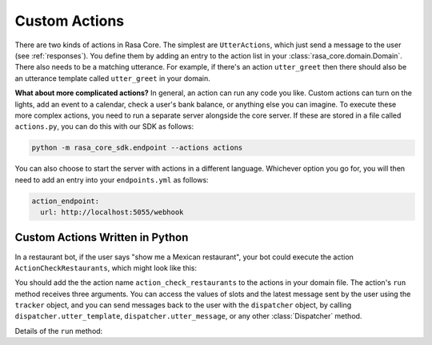 .. _customactions:

Custom Actions
==============

There are two kinds of actions in Rasa Core.
The simplest are ``UtterActions``, which just send a message to the user
(see :ref:`responses`). You define them by adding an entry to the action list in
your :class:`rasa_core.domain.Domain`. There also needs to be a matching
utterance. For example, if there's an action ``utter_greet`` then there
should also be an utterance template called ``utter_greet`` in your domain.


**What about more complicated actions?**
In general, an action can run any code you like. Custom actions can turn on the lights,
add an event to a calendar, check a user's bank balance, or anything else you can imagine.
To execute these more complex actions, you need to run a separate server alongside the core server.
If these are stored in a file called ``actions.py``, you can do this with our SDK as follows:

.. code-block:: bash

    python -m rasa_core_sdk.endpoint --actions actions

You can also choose to start the server with actions in a different language.
Whichever option you go for, you will then need to add an entry into your
``endpoints.yml`` as follows:

.. code-block:: yaml

   action_endpoint:
     url: http://localhost:5055/webhook

Custom Actions Written in Python
--------------------------------

In a restaurant bot, if the user says "show me a Mexican restaurant",
your bot could execute the action ``ActionCheckRestaurants``,
which might look like this:


.. testcode::

   from rasa_core_sdk import Action
   from rasa_core_sdk.events import SlotSet

   class ActionCheckRestaurants(Action):
      def name(self):
         # type: () -> Text
         return "action_check_restaurants"

      def run(self, dispatcher, tracker, domain):
         # type: (Dispatcher, DialogueStateTracker, Domain) -> List[Event]

         cuisine = tracker.get_slot('cuisine')
         q = "select * from restaurants where cuisine='{0}' limit 1".format(cuisine)
         result = db.query(q)

         return [SlotSet("matches", result if result is not None else [])]


You should add the the action name ``action_check_restaurants`` to the actions in your domain file.
The action's ``run`` method receives three arguments. You can access the values of slots and
the latest message sent by the user using the ``tracker`` object, and you can send messages
back to the user with the ``dispatcher`` object, by calling ``dispatcher.utter_template``,
``dispatcher.utter_message``, or any other :class:`Dispatcher` method.

Details of the ``run`` method:

.. automethod:: rasa_core.actions.Action.run
